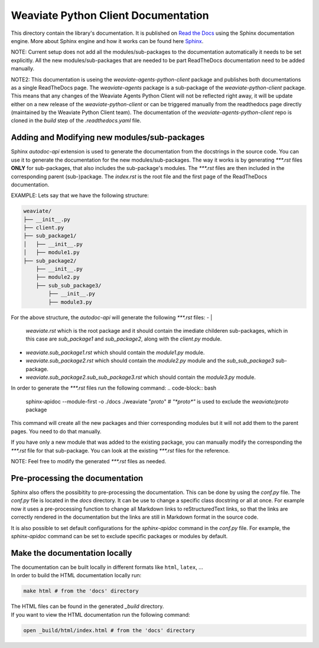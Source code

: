 ====================================
Weaviate Python Client Documentation
====================================

This directory contain the library's documentation. It is published on `Read the Docs <https://weaviate-python-client.readthedocs.io/en/stable/>`_
using the Sphinx documentation engine. More about Sphinx engine and how it works can be found here `Sphinx <https://www.sphinx-doc.org/en/master/index.html>`_.

NOTE: Current setup does not add all the modules/sub-packages to the documentation automatically it needs to be set explicitly.
All the new modules/sub-packages that are needed to be part ReadTheDocs documentation need to be added manually.

NOTE2: This documentation is useing the `weaviate-agents-python-client` package and publishes both documentations as a single ReadTheDocs page.
The `weaviate-agents` package is a sub-package of the `weaviate-python-client` package. This means that any changes of the Weaviate Agents
Python Client will not be reflected right away, it will be update either on a new release of the `weaviate-python-client` or can be triggered
manually from the readthedocs page directly (maintained by the Weaviate Python Client team).
The documentation of the `weaviate-agents-python-client` repo is cloned in the `build` step of the `.readthedocs.yaml` file.


Adding and Modifying new modules/sub-packages
---------------------------------------------

Sphinx `autodoc-api` extension is used to generate the documentation from the docstrings in the source code. You can use it to generate the documentation for the
new modules/sub-packages. The way it works is by generating `***.rst` files  **ONLY** for sub-packages, that also includes the sub-package's modules. The `***.rst`
files are then included in the corresponding parent (sub-)package. The `index.rst` is the root file and the first page of the ReadTheDocs documentation.

EXAMPLE: Lets say that we have the following structure:

.. code-block:: bash

    weaviate/
    ├── __init__.py
    ├── client.py
    ├── sub_package1/
    │   ├── __init__.py
    │   ├── module1.py
    ├── sub_package2/
        ├── __init__.py
        ├── module2.py
        ├── sub_sub_package3/
            ├── __init__.py
            ├── module3.py


For the above structure, the `autodoc-api` will generate the following `***.rst` files:
- |
    `weaviate.rst` which is the root package and it should contain the imediate childeren sub-packages, which in this case are `sub_package1` and `sub_package2`,
    along with the `client.py` module.
- `weaviate.sub_package1.rst` which should contain the `module1.py` module.
- `weaviate.sub_package2.rst` which should contain the `module2.py` module and the `sub_sub_package3` sub-package.
- `weaviate.sub_package2.sub_sub_package3.rst` which should contain the `module3.py` module.

In order to generate the `***.rst` files run the following command:
.. code-block:: bash

    sphinx-apidoc --module-first  -o ./docs ./weaviate "*proto*" # `"*proto*"` is used to exclude the `weaviate/proto` package

This command will create all the new packages and thier corresponding modules but it will not add them to the parent pages. You need to do
that manually.

If you have only a new module that was added to the existing package, you can manually modify the corresponding the `***.rst` file for that
sub-package. You can look at the existing `***.rst` files for the reference.

NOTE: Feel free to modify the generated `***.rst` files as needed.

Pre-processing the documentation
--------------------------------

Sphinx also offers the possibitity to pre-processing the documentation. This can be done by using the `conf.py` file. The `conf.py` file is located in the `docs` directory.
It can be use to change a specific class docstring or all at once. For example now it uses a pre-processing function to change all Markdown links to reStructuredText links,
so that the links are correctly rendered in the documentation but the links are still in Markdown format in the source code.

It is also possible to set default configurations for the `sphinx-apidoc` command in the `conf.py` file. For example, the `sphinx-apidoc` command can be set to exclude
specific packages or modules by default.


Make the documentation locally
------------------------------

| The documentation can be built locally in different formats like ``html``, ``latex``, ...
| In order to build the HTML documentation locally run:

.. code-block:: bash

    make html # from the 'docs' directory

| The HTML files can be found in the generated `_build` directory.
| If you want to view the HTML documentation run the following command:

.. code-block:: bash

    open _build/html/index.html # from the 'docs' directory

